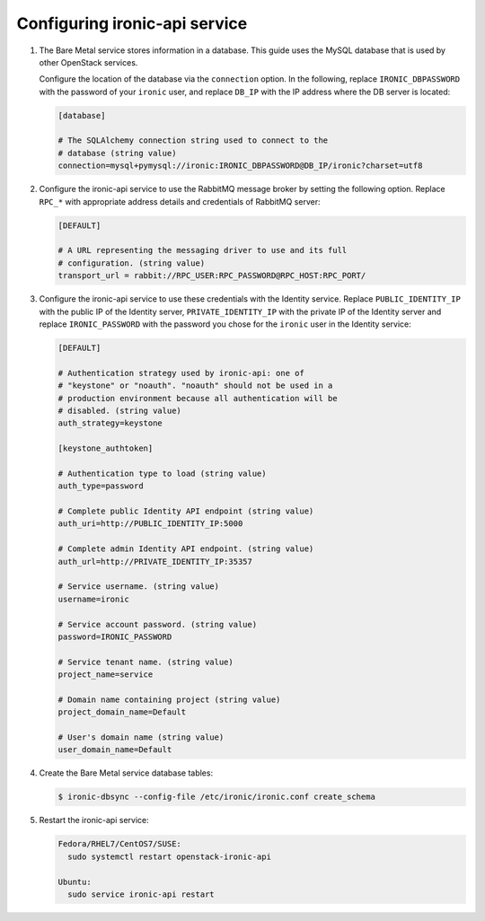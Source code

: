 Configuring ironic-api service
------------------------------

#. The Bare Metal service stores information in a database. This guide uses the
   MySQL database that is used by other OpenStack services.

   Configure the location of the database via the ``connection`` option. In the
   following, replace ``IRONIC_DBPASSWORD`` with the password of your
   ``ironic`` user, and replace ``DB_IP`` with the IP address where the DB
   server is located:

   .. code-block:: ini

      [database]

      # The SQLAlchemy connection string used to connect to the
      # database (string value)
      connection=mysql+pymysql://ironic:IRONIC_DBPASSWORD@DB_IP/ironic?charset=utf8

#. Configure the ironic-api service to use the RabbitMQ message broker by
   setting the following option. Replace ``RPC_*`` with appropriate
   address details and credentials of RabbitMQ server:

   .. code-block:: ini

      [DEFAULT]

      # A URL representing the messaging driver to use and its full
      # configuration. (string value)
      transport_url = rabbit://RPC_USER:RPC_PASSWORD@RPC_HOST:RPC_PORT/

#. Configure the ironic-api service to use these credentials with the Identity
   service. Replace ``PUBLIC_IDENTITY_IP`` with the public IP of the Identity
   server, ``PRIVATE_IDENTITY_IP`` with the private IP of the Identity server
   and replace ``IRONIC_PASSWORD`` with the password you chose for the
   ``ironic`` user in the Identity service:

   .. code-block:: ini

      [DEFAULT]

      # Authentication strategy used by ironic-api: one of
      # "keystone" or "noauth". "noauth" should not be used in a
      # production environment because all authentication will be
      # disabled. (string value)
      auth_strategy=keystone

      [keystone_authtoken]

      # Authentication type to load (string value)
      auth_type=password

      # Complete public Identity API endpoint (string value)
      auth_uri=http://PUBLIC_IDENTITY_IP:5000

      # Complete admin Identity API endpoint. (string value)
      auth_url=http://PRIVATE_IDENTITY_IP:35357

      # Service username. (string value)
      username=ironic

      # Service account password. (string value)
      password=IRONIC_PASSWORD

      # Service tenant name. (string value)
      project_name=service

      # Domain name containing project (string value)
      project_domain_name=Default

      # User's domain name (string value)
      user_domain_name=Default

#. Create the Bare Metal service database tables:

   .. code-block:: bash

      $ ironic-dbsync --config-file /etc/ironic/ironic.conf create_schema

#. Restart the ironic-api service:

   .. TODO(mmitchell): Split this based on operating system
   .. code-block:: console

      Fedora/RHEL7/CentOS7/SUSE:
        sudo systemctl restart openstack-ironic-api

      Ubuntu:
        sudo service ironic-api restart
